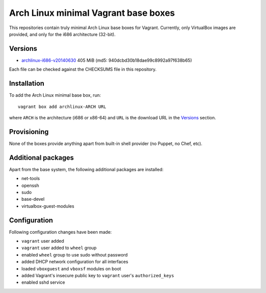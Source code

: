 =====================================
Arch Linux minimal Vagrant base boxes
=====================================

This repositories contain truly minimal Arch Linux base boxes for Vagrant.
Currently, only VirtualBox images are provided, and only for the i686
architecture (32-bit).

Versions
========

- archlinux-i686-v20140630_ 405 MiB (md5: 940dcbd30b18dae99c8992a97f638b65)

Each file can be checked against the CHECKSUMS file in this repository.

Installation
============

To add the Arch Linux minimal base box, run::

    vagrant box add archlinux-ARCH URL

where ``ARCH`` is the architecture (i686 or x86-64) and ``URL`` is the download 
URL in the Versions_ section.

Provisioning
============

None of the boxes provide anything apart from built-in shell provider (no
Puppet, no Chef, etc).

Additional packages
===================

Apart from the base system, the following additional packages are installed:

- net-tools
- openssh
- sudo
- base-devel
- virtualbox-guest-modules

Configuration
=============

Following configuration changes have been made:

- ``vagrant`` user added
- ``vagrant`` user added to ``wheel`` group
- enabled ``wheel`` group to use sudo without password
- added DHCP network configuration for all interfaces
- loaded ``vboxguest`` and ``vboxsf`` modules on boot
- added Vagrant's insecure public key to ``vagrant`` user's
  ``authorized_keys``
- enabled sshd service


.. _archlinux-i686-v20140630: https://dl.dropboxusercontent.com/s/09iq7rmvs268t64/archlinux-i686-20140630.box

